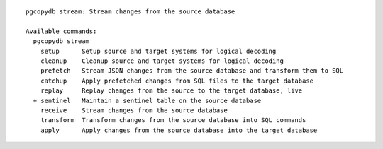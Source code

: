 ::

   pgcopydb stream: Stream changes from the source database
   
   Available commands:
     pgcopydb stream
       setup      Setup source and target systems for logical decoding
       cleanup    Cleanup source and target systems for logical decoding
       prefetch   Stream JSON changes from the source database and transform them to SQL
       catchup    Apply prefetched changes from SQL files to the target database
       replay     Replay changes from the source to the target database, live
     + sentinel   Maintain a sentinel table on the source database
       receive    Stream changes from the source database
       transform  Transform changes from the source database into SQL commands
       apply      Apply changes from the source database into the target database
   
